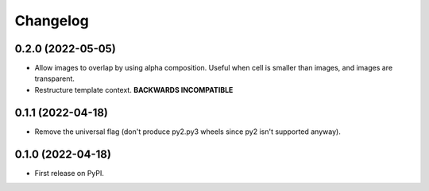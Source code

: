 
Changelog
=========

0.2.0 (2022-05-05)
------------------

* Allow images to overlap by using alpha composition. Useful when cell is smaller than images, and images are transparent.
* Restructure template context. **BACKWARDS INCOMPATIBLE**

0.1.1 (2022-04-18)
------------------

* Remove the universal flag (don't produce py2.py3 wheels since
  py2 isn't supported anyway).

0.1.0 (2022-04-18)
------------------

* First release on PyPI.
